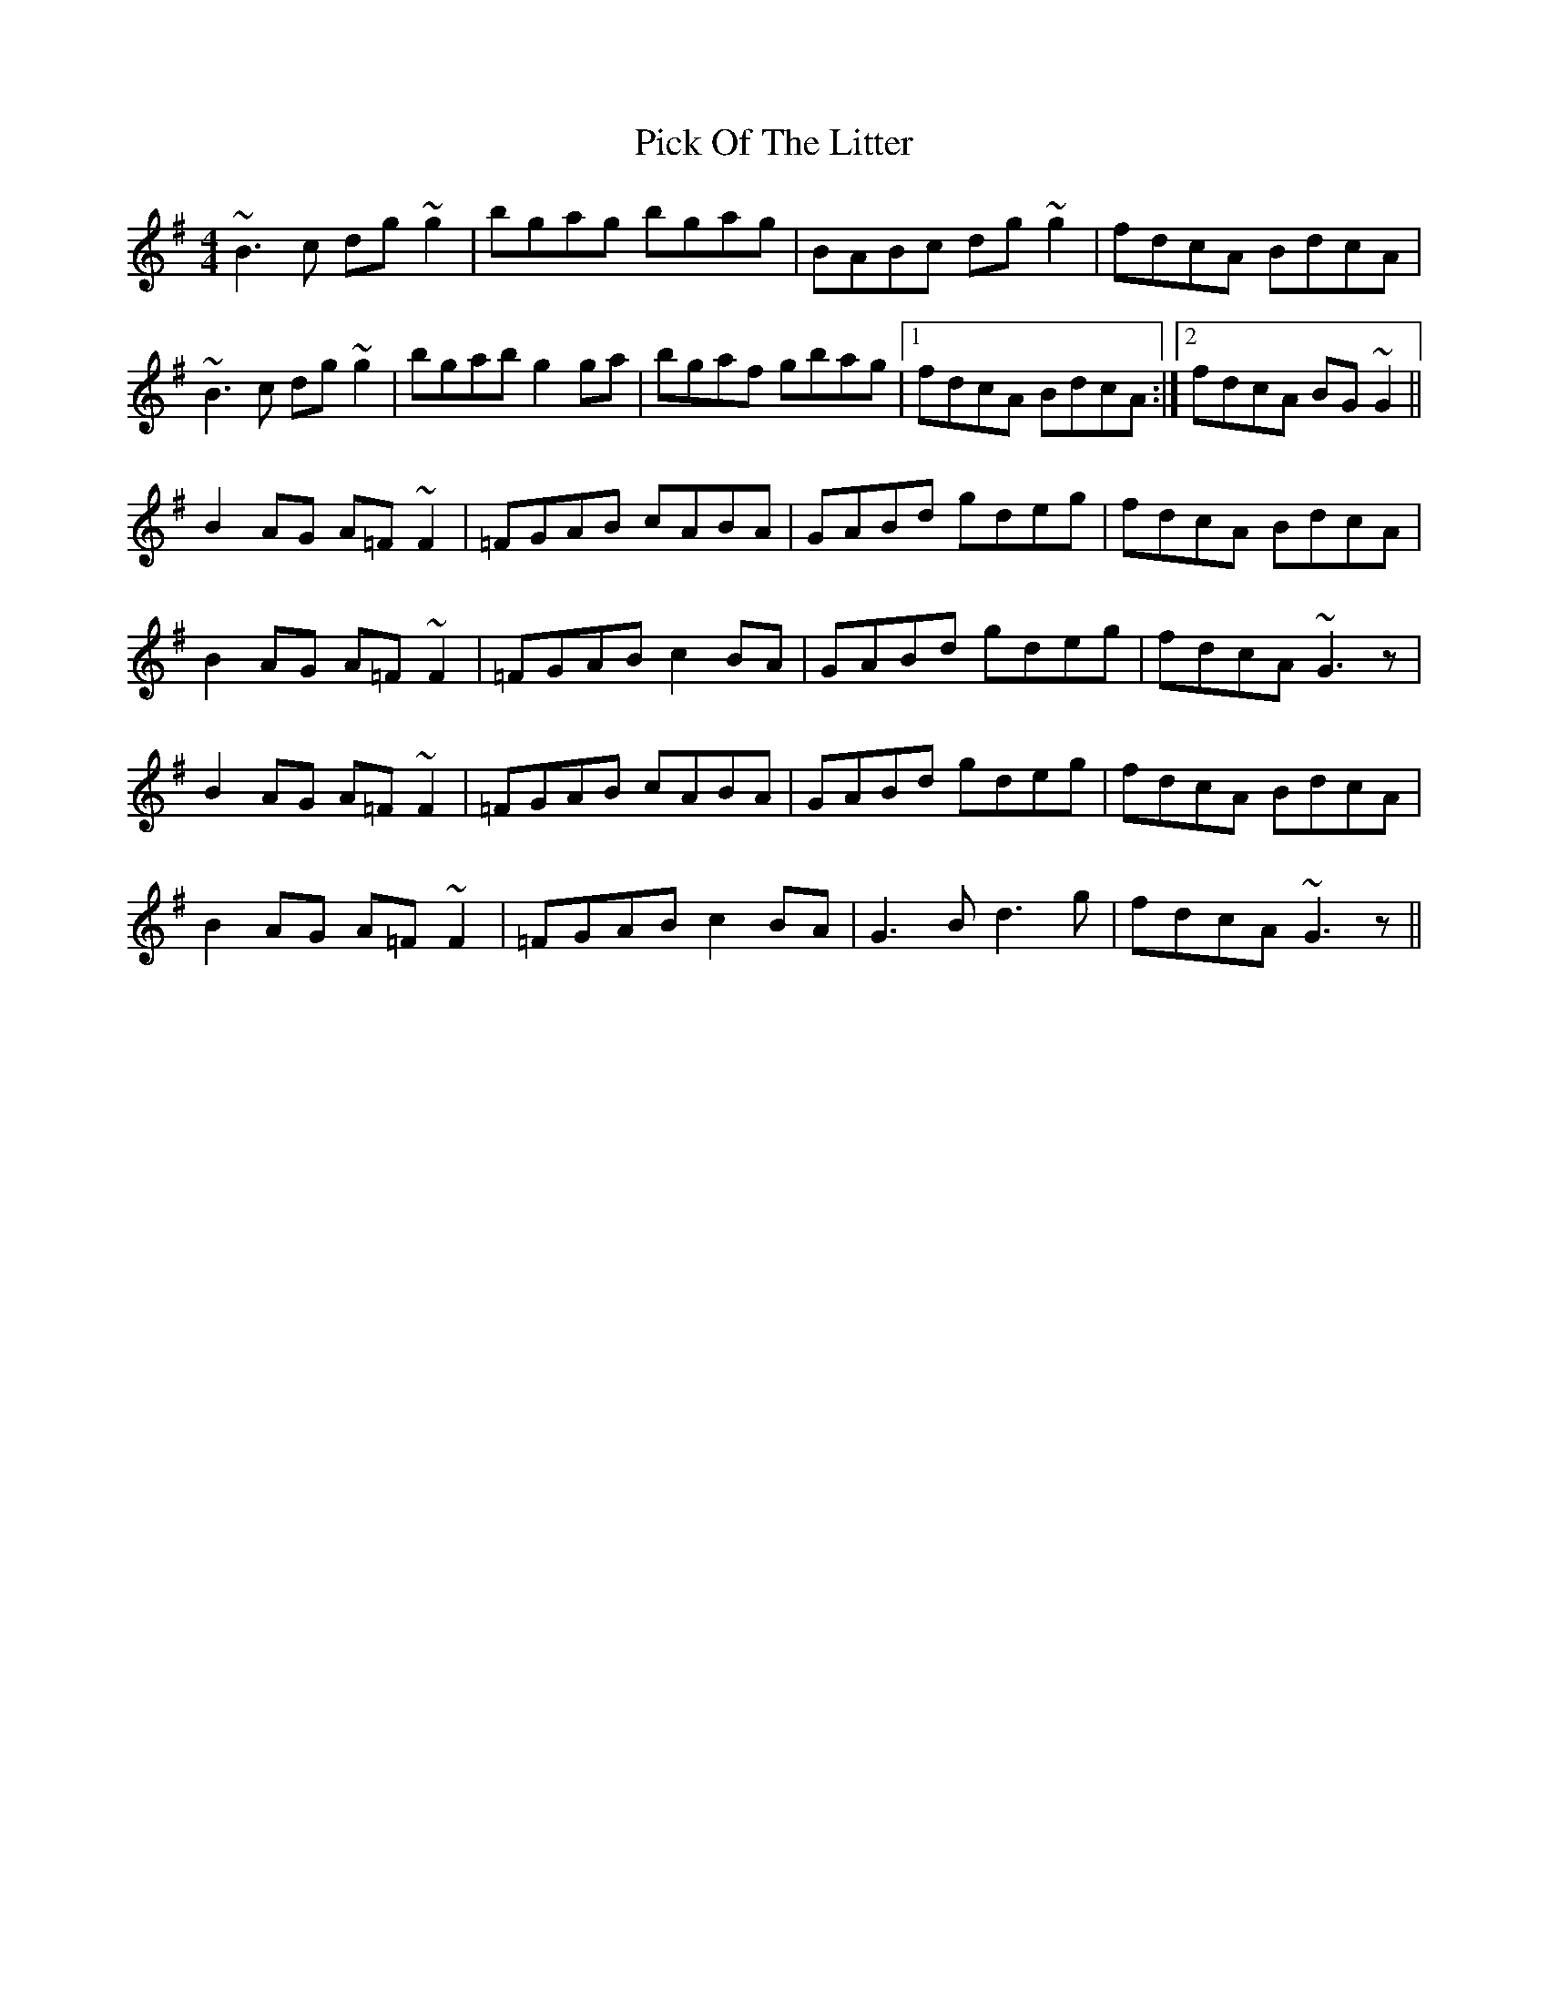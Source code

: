 X: 32259
T: Pick Of The Litter
R: reel
M: 4/4
K: Gmajor
~B3c dg~g2|bgag bgag|BABc dg~g2|fdcA BdcA|
~B3c dg~g2|bgab g2 ga|bgaf gbag|1 fdcA BdcA:|2 fdcA BG~G2||
B2AG A=F~F2|=FGAB cABA|GABd gdeg|fdcA BdcA|
B2AG A=F~F2|=FGAB c2BA|GABd gdeg|fdcA ~G3z|
B2AG A=F~F2|=FGAB cABA|GABd gdeg|fdcA BdcA|
B2AG A=F~F2|=FGAB c2BA|G3B d3g|fdcA ~G3z||

